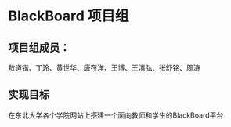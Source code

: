 * BlackBoard 项目组
** 项目组成员：
敖道锴、丁玲、黄世华、唐在洋、王博、王清弘、张舒铭、周涛

** 实现目标
在东北大学各个学院网站上搭建一个面向教师和学生的BlackBoard平台
